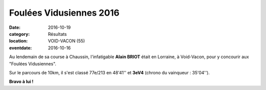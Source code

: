 Foulées Vidusiennes 2016
========================

:date: 2016-10-19
:category: Résultats
:location: VOID-VACON (55)
:eventdate: 2016-10-16

Au lendemain de sa course à Chaussin, l'infatigable **Alain BRIOT** était en Lorraine, à Void-Vacon, pour y concourir aux "Foulées Vidusiennes".

.. image:: http://assets.acr-dijon.org/fouleesvidusiennes2016.jpg

Sur le parcours de 10km, il s'est classé 77e/213 en 48'41'' et **3eV4** (chrono du vainqueur : 35'04'').

**Bravo à lui !**
